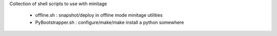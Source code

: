 Collection of shell scripts to use with minitage

    - offline.sh : snapshot/deploy in offline mode minitage utilities
    - PyBootstrapper.sh : configure/make/make install  a python somewhere

